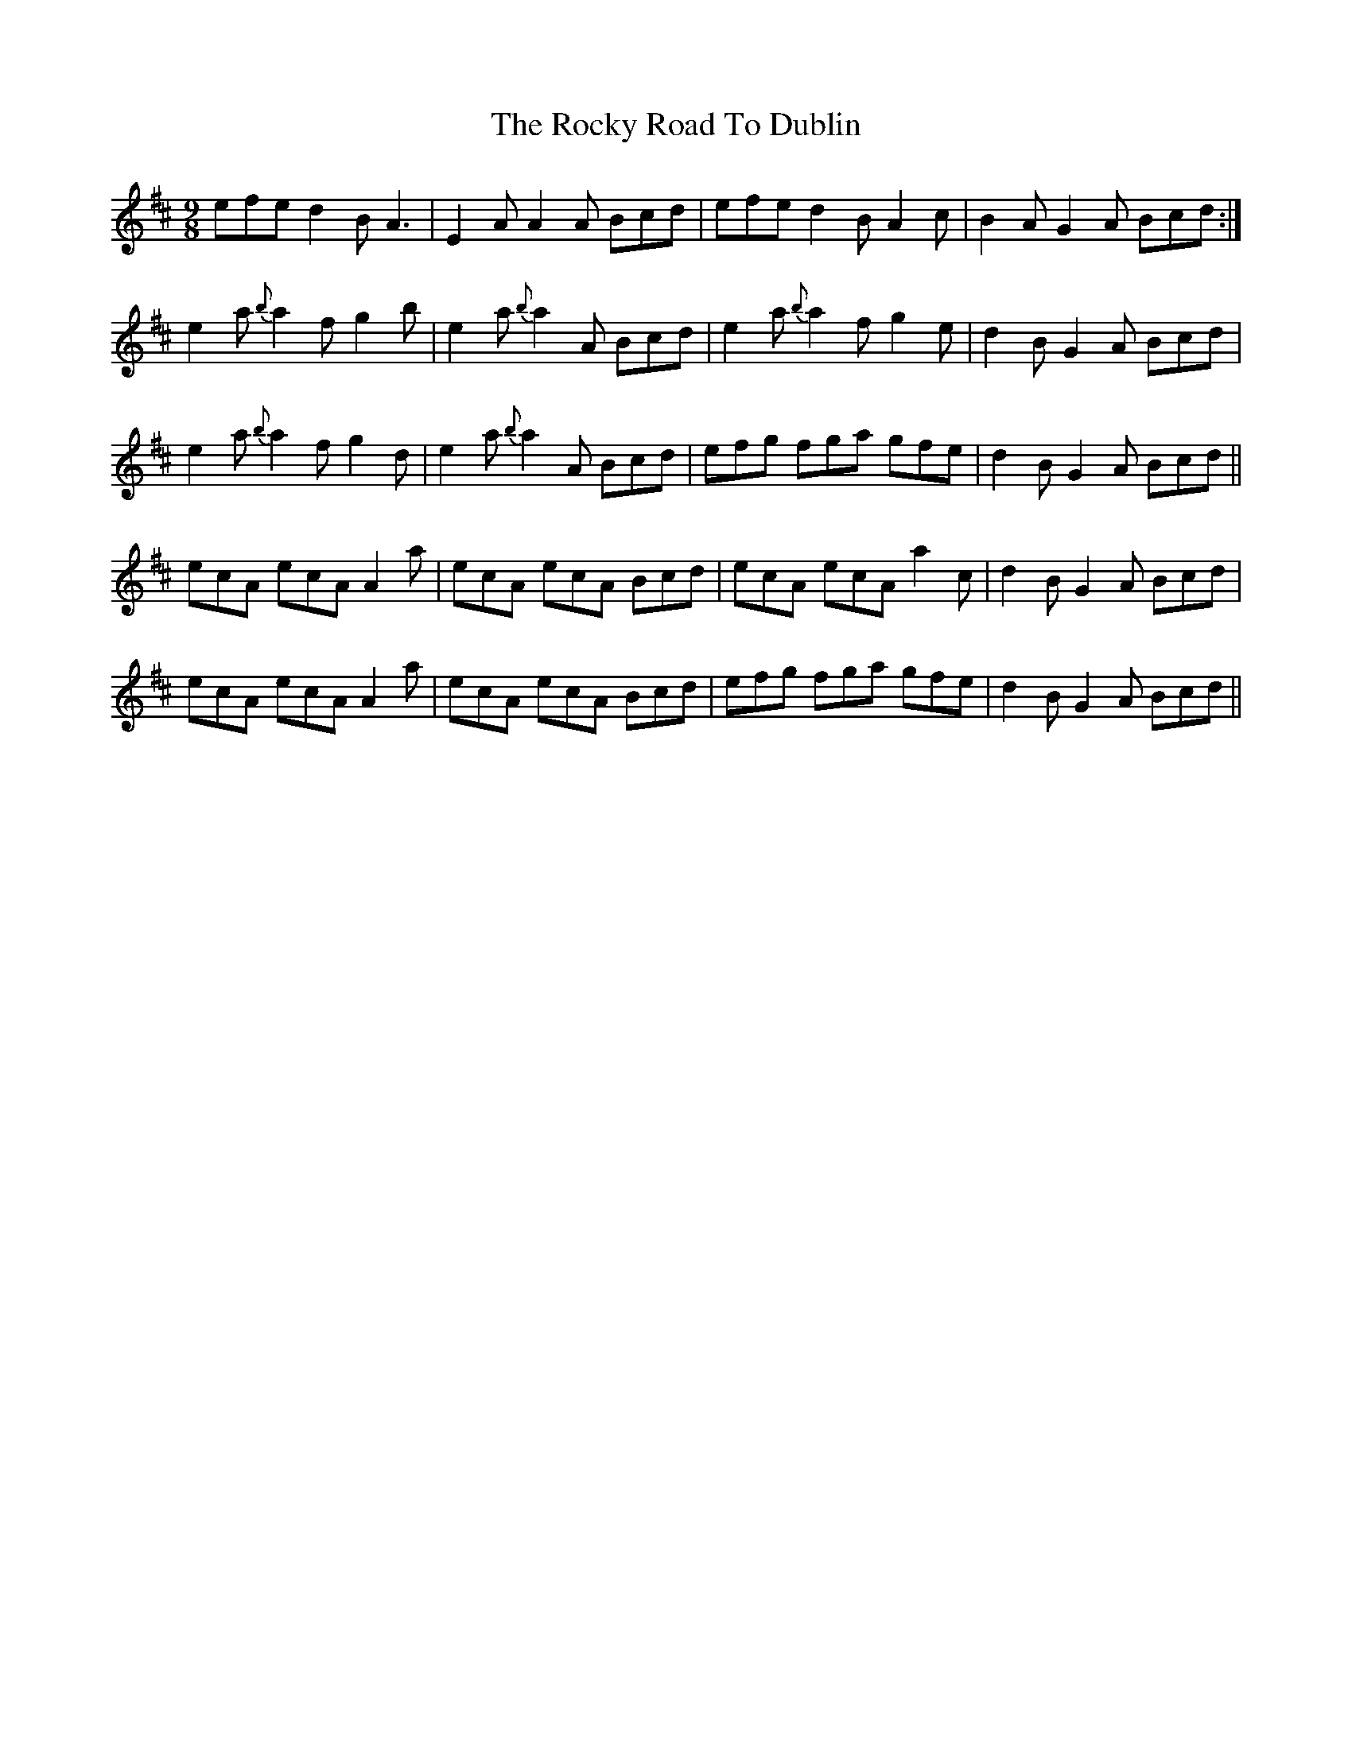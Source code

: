 X: 34954
T: Rocky Road To Dublin, The
R: slip jig
M: 9/8
K: Amixolydian
efe d2B A3|E2A A2 A Bcd|efe d2 B A2c|B2A G2A Bcd:|
e2a {b}a2 fg2b|e2a {b}a2A Bcd|e2 a{b}a2fg2e|d2B G2A Bcd|
e2a {b}a2fg2d|e2a {b}a2A Bcd|efg fga gfe|d2 B G2A Bcd||
ecA ecAA2 a|ecA ecA Bcd|ecA ecA a2 c|d2 B G2A Bcd|
ecA ecA A2 a|ecA ecA Bcd|efg fga gfe|d2B G2A Bcd||

